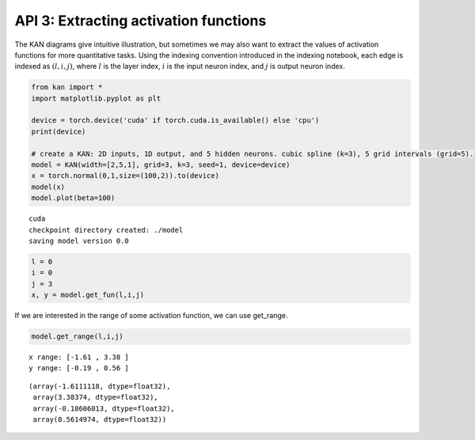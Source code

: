 API 3: Extracting activation functions
======================================

The KAN diagrams give intuitive illustration, but sometimes we may also
want to extract the values of activation functions for more quantitative
tasks. Using the indexing convention introduced in the indexing
notebook, each edge is indexed as :math:`(l,i,j)`, where :math:`l` is
the layer index, :math:`i` is the input neuron index, and :math:`j` is
output neuron index.

.. code:: ipython3

    from kan import *
    import matplotlib.pyplot as plt
    
    device = torch.device('cuda' if torch.cuda.is_available() else 'cpu')
    print(device)
    
    # create a KAN: 2D inputs, 1D output, and 5 hidden neurons. cubic spline (k=3), 5 grid intervals (grid=5).
    model = KAN(width=[2,5,1], grid=3, k=3, seed=1, device=device)
    x = torch.normal(0,1,size=(100,2)).to(device)
    model(x)
    model.plot(beta=100)


.. parsed-literal::

    cuda
    checkpoint directory created: ./model
    saving model version 0.0



.. image:: API_3_extract_activations_files/API_3_extract_activations_1_1.png


.. code:: ipython3

    l = 0
    i = 0
    j = 3
    x, y = model.get_fun(l,i,j)



.. image:: API_3_extract_activations_files/API_3_extract_activations_2_0.png


If we are interested in the range of some activation function, we can
use get_range.

.. code:: ipython3

    model.get_range(l,i,j)


.. parsed-literal::

    x range: [-1.61 , 3.38 ]
    y range: [-0.19 , 0.56 ]




.. parsed-literal::

    (array(-1.6111118, dtype=float32),
     array(3.38374, dtype=float32),
     array(-0.18606013, dtype=float32),
     array(0.5614974, dtype=float32))



